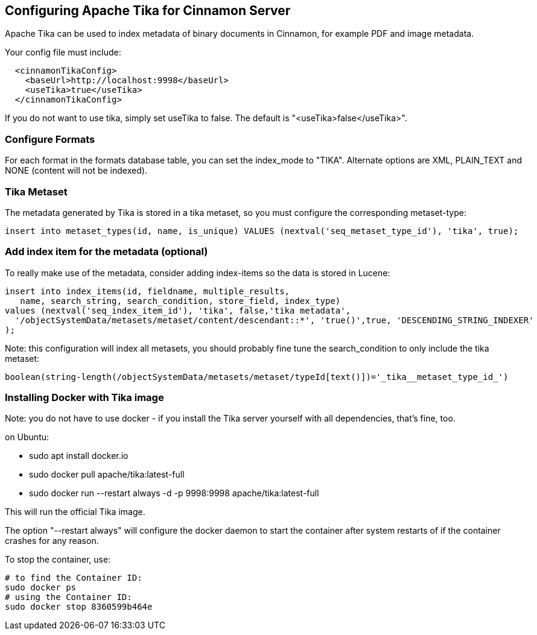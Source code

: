 == Configuring Apache Tika for Cinnamon Server

Apache Tika can be used to index metadata of binary documents in Cinnamon, for example PDF and image metadata.

Your config file must include:

[source,xml]
----
  <cinnamonTikaConfig>
    <baseUrl>http://localhost:9998</baseUrl>
    <useTika>true</useTika>
  </cinnamonTikaConfig>
----

If you do not want to use tika, simply set useTika to false.
The default is "<useTika>false</useTika>".

=== Configure Formats

For each format in the formats database table, you can set the index_mode to "TIKA". Alternate options are XML, PLAIN_TEXT and NONE (content will not be indexed).

=== Tika Metaset

The metadata generated by Tika is stored in a tika metaset, so you must configure the corresponding metaset-type:

[source,sql]
----
insert into metaset_types(id, name, is_unique) VALUES (nextval('seq_metaset_type_id'), 'tika', true);
----

=== Add index item for the metadata (optional)

To really make use of the metadata, consider adding index-items so the data is stored in Lucene:

[source,sql]
----
insert into index_items(id, fieldname, multiple_results,
   name, search_string, search_condition, store_field, index_type)
values (nextval('seq_index_item_id'), 'tika', false,'tika metadata',
  '/objectSystemData/metasets/metaset/content/descendant::*', 'true()',true, 'DESCENDING_STRING_INDEXER'
);
----

Note: this configuration will index all metasets, you should probably fine tune the search_condition to only include the tika metaset:

  boolean(string-length(/objectSystemData/metasets/metaset/typeId[text()])='_tika__metaset_type_id_')

=== Installing Docker with Tika image

Note: you do not have to use docker - if you install the Tika server yourself with all dependencies, that's fine, too.

on Ubuntu:

* sudo apt install docker.io
* sudo docker pull apache/tika:latest-full
* sudo docker run --restart always -d -p 9998:9998 apache/tika:latest-full

This will run the official Tika image.

The option "--restart always" will configure the docker daemon to start the container after system restarts of if the container crashes for any reason.

To stop the container, use:

  # to find the Container ID:
  sudo docker ps
  # using the Container ID:
  sudo docker stop 8360599b464e
